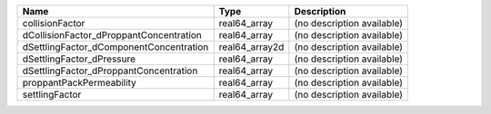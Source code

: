 

======================================= ============== ========================== 
Name                                    Type           Description                
======================================= ============== ========================== 
collisionFactor                         real64_array   (no description available) 
dCollisionFactor_dProppantConcentration real64_array   (no description available) 
dSettlingFactor_dComponentConcentration real64_array2d (no description available) 
dSettlingFactor_dPressure               real64_array   (no description available) 
dSettlingFactor_dProppantConcentration  real64_array   (no description available) 
proppantPackPermeability                real64_array   (no description available) 
settlingFactor                          real64_array   (no description available) 
======================================= ============== ========================== 


